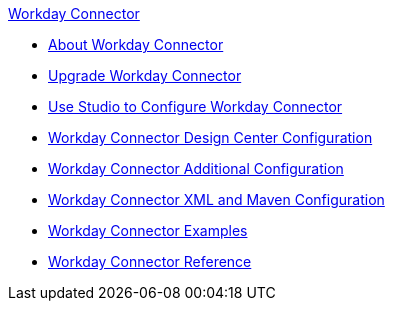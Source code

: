 .xref:index.adoc[Workday Connector]
* xref:index.adoc[About Workday Connector]
* xref:workday-connector-upgrade-migrate.adoc[Upgrade Workday Connector]
* xref:workday-connector-studio.adoc[Use Studio to Configure Workday Connector]
* xref:workday-connector-design-center.adoc[Workday Connector Design Center Configuration]
* xref:workday-connector-config-topics.adoc[Workday Connector Additional Configuration]
* xref:workday-connector-xml-maven.adoc[Workday Connector XML and Maven Configuration]
* xref:workday-connector-examples.adoc[Workday Connector Examples]
* xref:workday-reference.adoc[Workday Connector Reference]
